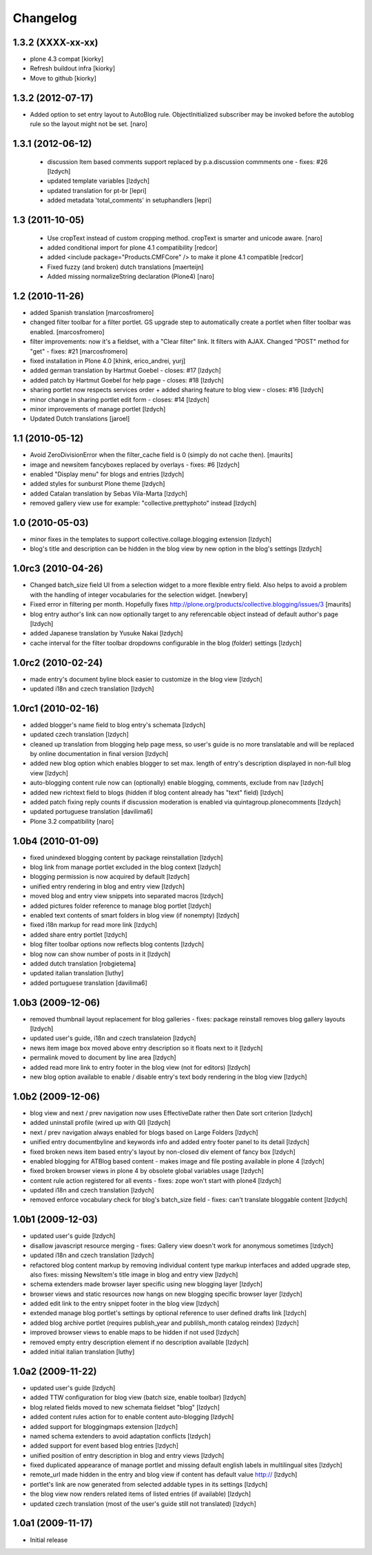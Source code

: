 Changelog
=========

1.3.2 (XXXX-xx-xx)
~~~~~~~~~~~~~~~~~~
- plone 4.3 compat
  [kiorky]

- Refresh buildout infra
  [kiorky]

- Move to github
  [kiorky]


1.3.2 (2012-07-17)
~~~~~~~~~~~~~~~~~~

- Added option to set entry layout to AutoBlog rule. ObjectInitialized subscriber may be
  invoked before the autoblog rule so the layout might not be set.
  [naro]


1.3.1 (2012-06-12)
~~~~~~~~~~~~~~~~~~

 - discussion Item based comments support replaced by p.a.discussion commments one - fixes: #26
   [lzdych]

 - updated template variables [lzdych]

 - updated translation for pt-br [lepri]

 - added metadata 'total_comments' in setuphandlers [lepri]

1.3 (2011-10-05)
~~~~~~~~~~~~~~~~

 - Use cropText instead of custom cropping method. cropText is smarter and unicode aware.
   [naro]
 - added conditional import for plone 4.1 compatibility
   [redcor]

 - added <include package="Products.CMFCore" /> to make it plone 4.1 compatible
   [redcor]

 - Fixed fuzzy (and broken) dutch translations
   [maerteijn]

 - Added missing normalizeString declaration (Plone4)
   [naro]

1.2 (2010-11-26)
~~~~~~~~~~~~~~~~~~~

- added Spanish translation [marcosfromero]
- changed filter toolbar for a filter portlet. GS upgrade step to automatically create a portlet when filter
  toolbar was enabled. [marcosfromero]
- filter improvements: now it's a fieldset, with a "Clear filter" link. It filters with AJAX. Changed "POST"
  method for "get" - fixes: #21 [marcosfromero]
- fixed installation in Plone 4.0 [khink, erico_andrei, yurj]
- added german translation by Hartmut Goebel - closes: #17 [lzdych]
- added patch by Hartmut Goebel for help page - closes: #18 [lzdych]
- sharing portlet now respects services order + added sharing feature to blog view - closes: #16 [lzdych]
- minor change in sharing portlet edit form - closes: #14 [lzdych]
- minor improvements of manage portlet [lzdych]
- Updated Dutch translations [jaroel]

1.1 (2010-05-12)
~~~~~~~~~~~~~~~~~~~

- Avoid ZeroDivisionError when the filter_cache field is 0 (simply do not cache then). [maurits]
- image and newsitem fancyboxes replaced by overlays - fixes: #6 [lzdych]
- enabled "Display menu" for blogs and entries [lzdych]
- added styles for sunburst Plone theme [lzdych]
- added Catalan translation by Sebas Vila-Marta [lzdych]
- removed gallery view use for example: "collective.prettyphoto" instead [lzdych]

1.0 (2010-05-03)
~~~~~~~~~~~~~~~~~~~

- minor fixes in the templates to support collective.collage.blogging extension [lzdych]
- blog's title and description can be hidden in the blog view by new option in the blog's settings [lzdych]

1.0rc3 (2010-04-26)
~~~~~~~~~~~~~~~~~~~

- Changed batch_size field UI from a selection widget to a more flexible
  entry field.  Also helps to avoid a problem with the handling of integer
  vocabularies for the selection widget. [newbery]
- Fixed error in filtering per month.
  Hopefully fixes http://plone.org/products/collective.blogging/issues/3
  [maurits]
- blog entry author's link can now optionally target to any referencable object instead of default
  author's page [lzdych]
- added Japanese translation by Yusuke Nakai [lzdych]
- cache interval for the filter toolbar dropdowns configurable in the blog (folder) settings [lzdych]

1.0rc2 (2010-02-24)
~~~~~~~~~~~~~~~~~~~

- made entry's document byline block easier to customize in the blog view [lzdych]
- updated i18n and czech translation [lzdych]

1.0rc1 (2010-02-16)
~~~~~~~~~~~~~~~~~~~

- added blogger's name field to blog entry's schemata [lzdych]
- updated czech translation [lzdych]
- cleaned up translation from blogging help page mess, so user's guide is no more translatable and will be replaced by online documentation in final version [lzdych]
- added new blog option which enables blogger to set max. length of entry's description displayed in non-full blog view [lzdych]
- auto-blogging content rule now can (optionally) enable blogging, comments, exclude from nav [lzdych]
- added new richtext field to blogs (hidden if blog content already has "text" field) [lzdych]
- added patch fixing reply counts if discussion moderation is enabled via quintagroup.plonecomments [lzdych]
- updated portuguese translation [davilima6]
- Plone 3.2 compatibility [naro]

1.0b4 (2010-01-09)
~~~~~~~~~~~~~~~~~~

- fixed unindexed blogging content by package reinstallation [lzdych]
- blog link from manage portlet excluded in the blog context [lzdych]
- blogging permission is now acquired by default [lzdych]
- unified entry rendering in blog and entry view [lzdych]
- moved blog and entry view snippets into separated macros [lzdych]
- added pictures folder reference to manage blog portlet [lzdych]
- enabled text contents of smart folders in blog view (if nonempty) [lzdych]
- fixed i18n markup for read more link [lzdych]
- added share entry portlet [lzdych]
- blog filter toolbar options now reflects blog contents [lzdych]
- blog now can show number of posts in it [lzdych]
- added dutch translation [robgietema]
- updated italian translation [luthy]
- added portuguese translation [davilima6]

1.0b3 (2009-12-06)
~~~~~~~~~~~~~~~~~~

- removed thumbnail layout replacement for blog galleries - fixes: package reinstall removes blog gallery layouts [lzdych]
- updated user's guide, i18n and czech translateion [lzdych]
- news item image box moved above entry description so it floats next to it [lzdych]
- permalink moved to document by line area [lzdych]
- added read more link to entry footer in the blog view (not for editors) [lzdych]
- new blog option available to enable / disable entry's text body rendering in the blog view [lzdych]

1.0b2 (2009-12-06)
~~~~~~~~~~~~~~~~~~

- blog view and next / prev navigation now uses EffectiveDate rather then Date sort criterion [lzdych]
- added uninstall profile (wired up with QI) [lzdych]
- next / prev navigation always enabled for blogs based on Large Folders [lzdych]
- unified entry documentbyline and keywords info and added entry footer panel to its detail [lzdych]
- fixed broken news item based entry's layout by non-closed div element of fancy box [lzdych]
- enabled blogging for ATBlog based content - makes image and file posting available in plone 4 [lzdych]
- fixed broken browser views in plone 4 by obsolete global variables usage [lzdych]
- content rule action registered for all events - fixes: zope won't start with plone4 [lzdych]
- updated i18n and czech translation [lzdych]
- removed enforce vocabulary check for blog's batch_size field - fixes: can't translate bloggable content [lzdych]

1.0b1 (2009-12-03)
~~~~~~~~~~~~~~~~~~

- updated user's guide [lzdych]
- disallow javascript resource merging - fixes: Gallery view doesn't work for anonymous sometimes [lzdych]
- updated i18n and czech translation [lzdych]
- refactored blog content markup by removing individual content type markup interfaces and added upgrade step, also fixes: missing NewsItem's title image in blog and entry view [lzdych]
- schema extenders made browser layer specific using new blogging layer [lzdych]
- browser views and static resources now hangs on new blogging specific browser layer [lzdych]
- added edit link to the entry snippet footer in the blog view [lzdych]
- extended manage blog portlet's settings by optional reference to user defined drafts link [lzdych]
- added blog archive portlet (requires publish_year and publilsh_month catalog reindex) [lzdych]
- improved browser views to enable maps to be hidden if not used [lzdych]
- removed empty entry description element if no description available [lzdych]
- added initial italian translation [luthy]

1.0a2 (2009-11-22)
~~~~~~~~~~~~~~~~~~

- updated user's guide [lzdych]
- added TTW configuration for blog view (batch size, enable toolbar) [lzdych]
- blog related fields moved to new schemata fieldset "blog" [lzdych]
- added content rules action for to enable content auto-blogging [lzdych]
- added support for bloggingmaps extension [lzdych]
- named schema extenders to avoid adaptation conflicts [lzdych]
- added support for event based blog entries [lzdych]
- unified position of entry description in blog and entry views [lzdych]
- fixed duplicated appearance of manage portlet and missing default english labels in multilingual sites [lzdych]
- remote_url made hidden in the entry and blog view if content has default value http:// [lzdych]
- portlet's link are now generated from selected addable types in its settings [lzdych]
- the blog view now renders related items of listed entries (if available) [lzdych]
- updated czech translation (most of the user's guide still not translated) [lzdych]


1.0a1 (2009-11-17)
~~~~~~~~~~~~~~~~~~

- Initial release
